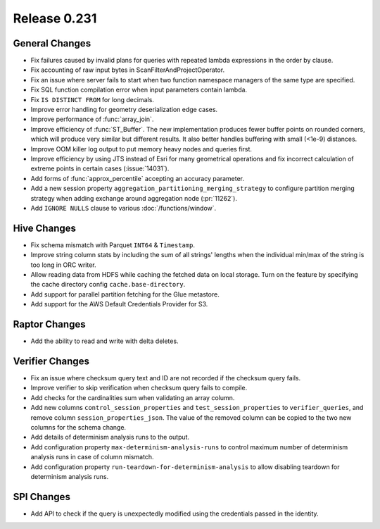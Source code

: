 =============
Release 0.231
=============

General Changes
_______________
* Fix failures caused by invalid plans for queries with repeated lambda expressions in the order by clause.
* Fix accounting of raw input bytes in ScanFilterAndProjectOperator.
* Fix an issue where server fails to start when two function namespace managers of the same type are specified.
* Fix SQL function compilation error when input parameters contain lambda.
* Fix ``IS DISTINCT FROM`` for long decimals.
* Improve error handling for geometry deserialization edge cases.
* Improve performance of :func:`array_join`.
* Improve efficiency of :func:`ST_Buffer`. The new implementation produces fewer buffer points on rounded corners, which will produce very similar but different results. It also better handles buffering with small (<1e-9) distances.
* Improve OOM killer log output to put memory heavy nodes and queries first.
* Improve efficiency by using JTS instead of Esri for many geometrical operations and fix incorrect calculation of extreme points in certain cases (:issue:`14031`).
* Add forms of :func:`approx_percentile` accepting an accuracy parameter.
* Add a new session property ``aggregation_partitioning_merging_strategy`` to configure partition merging strategy when adding exchange around aggregation node (:pr:`11262`).
* Add ``IGNORE NULLS`` clause to various :doc:`/functions/window`.

Hive Changes
____________
* Fix schema mismatch with Parquet ``INT64`` & ``Timestamp``.
* Improve string column stats by including the sum of all strings' lengths when the individual min/max of the string is too long in ORC writer.
* Allow reading data from HDFS while caching the fetched data on local storage. Turn on the feature by specifying the cache directory config ``cache.base-directory``.
* Add support for parallel partition fetching for the Glue metastore.
* Add support for the AWS Default Credentials Provider for S3.

Raptor Changes
______________
* Add the ability to read and write with delta deletes.

Verifier Changes
________________
* Fix an issue where checksum query text and ID are not recorded if the checksum query fails.
* Improve verifier to skip verification when checksum query fails to compile.
* Add checks for the cardinalities sum when validating an array column.
* Add new columns ``control_session_properties`` and ``test_session_properties`` to ``verifier_queries``, and remove column ``session_properties_json``. The value of the removed column can be copied to the two new columns for the schema change.
* Add details of determinism analysis runs to the output.
* Add configuration property ``max-determinism-analysis-runs`` to control maximum number of determinism analysis runs in case of column mismatch.
* Add configuration property ``run-teardown-for-determinism-analysis`` to allow disabling teardown for determinism analysis runs.

SPI Changes
___________
* Add API to check if the query is unexpectedly modified using the credentials passed in the identity.
